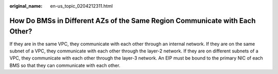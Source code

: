 :original_name: en-us_topic_0204212311.html

.. _en-us_topic_0204212311:

How Do BMSs in Different AZs of the Same Region Communicate with Each Other?
============================================================================

If they are in the same VPC, they communicate with each other through an internal network. If they are on the same subnet of a VPC, they communicate with each other through the layer-2 network. If they are on different subnets of a VPC, they communicate with each other through the layer-3 network. An EIP must be bound to the primary NIC of each BMS so that they can communicate with each other.
